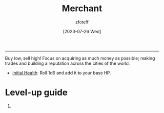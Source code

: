 :PROPERTIES:
:ID:       4d617f28-180d-4610-ad0e-a280e5c6b117
:END:
#+title:    Merchant
#+filetags: :DND:
#+author:   zfoteff
#+date:     [2023-07-26 Wed]
#+summary:  Merchant class
-----
Buy low, sell high! Focus on acquiring as much money as possible; making trades and building a reputation across the cities of the world.

- _Initial Health_: Roll 1d6 and add it to your base HP.

* Level-up guide
1.
